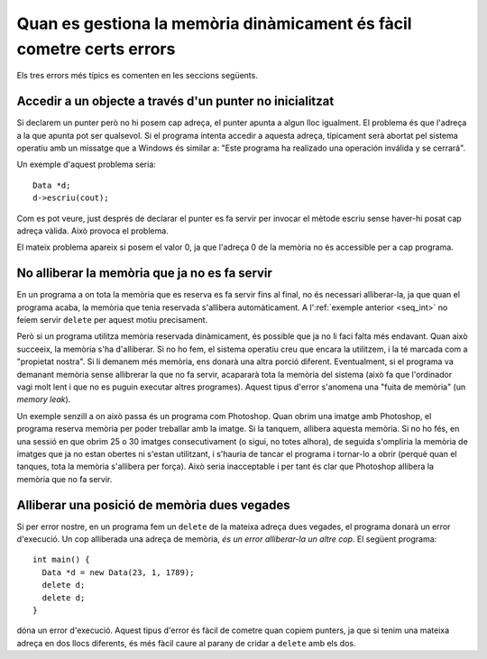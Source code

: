 
Quan es gestiona la memòria dinàmicament és fàcil cometre certs errors
----------------------------------------------------------------------

Els tres errors més típics es comenten en les seccions següents.

Accedir a un objecte a través d'un punter no inicialitzat
"""""""""""""""""""""""""""""""""""""""""""""""""""""""""

Si declarem un punter però no hi posem cap adreça, el punter apunta a
algun lloc igualment. El problema és que l'adreça a la que apunta pot
ser qualsevol. Si el programa intenta accedir a aquesta adreça,
típicament serà abortat pel sistema operatiu amb un missatge que a
Windows és similar a: "Este programa ha realizado una operación
inválida y se cerrará".

Un exemple d'aquest problema seria::

  Data *d;
  d->escriu(cout);

Com es pot veure, just després de declarar el punter es fa servir per
invocar el mètode escriu sense haver-hi posat cap adreça vàlida. Això
provoca el problema.

El mateix problema apareix si posem el valor 0, ja que l'adreça 0 de la
memòria no és accessible per a cap programa.


No alliberar la memòria que ja no es fa servir
""""""""""""""""""""""""""""""""""""""""""""""

En un programa a on tota la memòria que es reserva es fa servir fins
al final, no és necessari alliberar-la, ja que quan el programa acaba,
la memòria que tenia reservada s'allibera automàticament. A
l':ref:`exemple anterior <seq_int>` no feiem servir ``delete`` per
aquest motiu precisament.

Però si un programa utilitza memòria reservada dinàmicament, és
possible que ja no li faci falta més endavant. Quan això succeeix, la
memòria s'ha d'alliberar. Si no ho fem, el sistema operatiu creu que
encara la utilitzem, i la té marcada com a "propietat nostra". Si li
demanem més memòria, ens donarà una altra porció
diferent. Eventualment, si el programa va demanant memòria sense
allibrerar la que no fa servir, acapararà tota la memòria del sistema
(això fa que l'ordinador vagi molt lent i que no es puguin executar
altres programes). Aquest tipus d'error s'anomena una "fuita de
memòria" (un *memory leak*).

Un exemple senzill a on això passa és un programa com Photoshop. Quan
obrim una imatge amb Photoshop, el programa reserva memòria per poder
treballar amb la imatge. Si la tanquem, allibera aquesta memòria. Si
no ho fés, en una sessió en que obrim 25 o 30 imatges consecutivament
(o sigui, no totes alhora), de seguida s'ompliria la memòria de
imatges que ja no estan obertes ni s'estan utilitzant, i s'hauria de
tancar el programa i tornar-lo a obrir (perquè quan el tanques, tota
la memòria s'allibera per força). Això seria inacceptable i per tant
és clar que Photoshop allibera la memòria que no fa servir.


Alliberar una posició de memòria dues vegades
"""""""""""""""""""""""""""""""""""""""""""""

Si per error nostre, en un programa fem un ``delete`` de la mateixa
adreça dues vegades, el programa donarà un error d'execució. Un cop
alliberada una adreça de memòria, *és un error alliberar-la un altre
cop*. El següent programa::

  int main() {
    Data *d = new Data(23, 1, 1789);
    delete d;
    delete d;
  }

dóna un error d'execució. Aquest tipus d'error és fàcil de cometre
quan copiem punters, ja que si tenim una mateixa adreça en dos llocs
diferents, és més fàcil caure al parany de cridar a ``delete`` amb els
dos.
